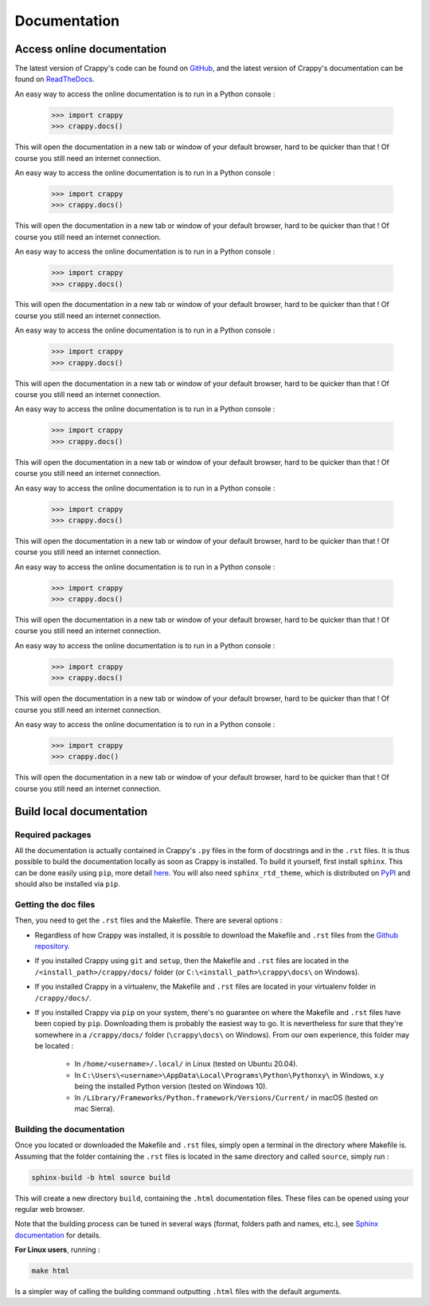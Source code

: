 =============
Documentation
=============

Access online documentation
---------------------------

The latest version of Crappy's code can be found on `GitHub
<https://github.com/LaboratoireMecaniqueLille/crappy>`_, and the latest version
of Crappy's documentation can be found on `ReadTheDocs
<https://crappy.readthedocs.io/en/latest/>`_.

An easy way to access the online documentation is to run in a Python console :

  >>> import crappy
  >>> crappy.docs()

This will open the documentation in a new tab or window of your default browser,
hard to be quicker than that ! Of course you still need an internet connection.

An easy way to access the online documentation is to run in a Python console :

  >>> import crappy
  >>> crappy.docs()

This will open the documentation in a new tab or window of your default browser,
hard to be quicker than that ! Of course you still need an internet connection.

An easy way to access the online documentation is to run in a Python console :

  >>> import crappy
  >>> crappy.docs()

This will open the documentation in a new tab or window of your default browser,
hard to be quicker than that ! Of course you still need an internet connection.

An easy way to access the online documentation is to run in a Python console :

  >>> import crappy
  >>> crappy.docs()

This will open the documentation in a new tab or window of your default browser,
hard to be quicker than that ! Of course you still need an internet connection.

An easy way to access the online documentation is to run in a Python console :

  >>> import crappy
  >>> crappy.docs()

This will open the documentation in a new tab or window of your default browser,
hard to be quicker than that ! Of course you still need an internet connection.

An easy way to access the online documentation is to run in a Python console :

  >>> import crappy
  >>> crappy.docs()

This will open the documentation in a new tab or window of your default browser,
hard to be quicker than that ! Of course you still need an internet connection.

An easy way to access the online documentation is to run in a Python console :

  >>> import crappy
  >>> crappy.docs()

This will open the documentation in a new tab or window of your default browser,
hard to be quicker than that ! Of course you still need an internet connection.

An easy way to access the online documentation is to run in a Python console :

  >>> import crappy
  >>> crappy.docs()

This will open the documentation in a new tab or window of your default browser,
hard to be quicker than that ! Of course you still need an internet connection.

An easy way to access the online documentation is to run in a Python console :

  >>> import crappy
  >>> crappy.doc()

This will open the documentation in a new tab or window of your default browser,
hard to be quicker than that ! Of course you still need an internet connection.

Build local documentation
-------------------------

Required packages
+++++++++++++++++

All the documentation is actually contained in Crappy's ``.py`` files in the
form of docstrings and in the ``.rst`` files. It is thus possible to build the
documentation locally as soon as Crappy is installed.
To build it yourself, first install ``sphinx``. This can be done easily using
``pip``, more detail `here
<https://www.sphinx-doc.org/en/master/usage/installation.html>`_. You will also
need ``sphinx_rtd_theme``, which is distributed on `PyPI
<https://pypi.org/project/sphinx-rtd-theme/>`_ and should also be installed via
``pip``.

Getting the doc files
+++++++++++++++++++++

Then, you need to get the ``.rst`` files and the Makefile. There are several
options :

- Regardless of how Crappy was installed, it is possible to download the
  Makefile and ``.rst`` files from the `Github repository
  <https://github.com/LaboratoireMecaniqueLille/crappy/tree/master/docs>`_.

- If you installed Crappy using ``git`` and ``setup``, then the Makefile and
  ``.rst`` files are located in the ``/<install_path>/crappy/docs/`` folder
  (or ``C:\<install_path>\crappy\docs\`` on Windows).

- If you installed Crappy in a virtualenv, the Makefile and ``.rst`` files
  are located in your virtualenv folder in ``/crappy/docs/``.

- If you installed Crappy via ``pip`` on your system, there's no guarantee
  on where the Makefile and ``.rst`` files have been copied by ``pip``.
  Downloading them is probably the easiest way to go. It is nevertheless for
  sure that they're somewhere in a ``/crappy/docs/`` folder
  (``\crappy\docs\`` on Windows). From our own experience, this folder may
  be located :

    - In ``/home/<username>/.local/`` in Linux (tested on Ubuntu 20.04).

    - In ``C:\Users\<username>\AppData\Local\Programs\Python\Pythonxy\`` in
      Windows, x.y being the installed Python version (tested on Windows
      10).

    - In ``/Library/Frameworks/Python.framework/Versions/Current/`` in macOS
      (tested on mac Sierra).

Building the documentation
++++++++++++++++++++++++++

Once you located or downloaded the Makefile and ``.rst`` files, simply open a
terminal in the directory where Makefile is. Assuming that the folder containing
the ``.rst`` files is located in the same directory and called ``source``,
simply run :

.. code-block:: shell-session

  sphinx-build -b html source build

This will create a new directory ``build``, containing the ``.html``
documentation files. These files can be opened using your regular web browser.

Note that the building process can be tuned in several ways (format, folders
path and names, etc.), see `Sphinx documentation
<https://www.sphinx-doc.org/en/master/usage/quickstart.html#running-the-build>`_
for details.

**For Linux users**, running :

.. code-block:: shell-session

  make html

Is a simpler way of calling the building command outputting ``.html`` files with
the default arguments.
